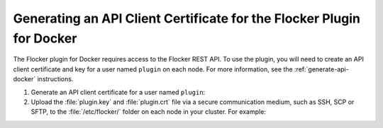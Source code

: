 .. _generate-api-docker-plugin:

======================================================================
Generating an API Client Certificate for the Flocker Plugin for Docker
======================================================================

The Flocker plugin for Docker requires access to the Flocker REST API.
To use the plugin, you will need to create an API client certificate and key for a user named ``plugin`` on each node. 
For more information, see the :ref:`generate-api-docker` instructions.

#. Generate an API client certificate for a user named ``plugin``:

   .. prompt:: bash $

      flocker-ca create-api-certificate plugin

#. Upload the :file:`plugin.key` and :file:`plugin.crt` file via a secure communication medium, such as SSH, SCP or SFTP, to the  :file:`/etc/flocker/` folder on each node in your cluster.
   For example:

   .. prompt:: bash $
   
      scp ./plugin.crt root@172.16.255.251:/etc/flocker/plugin.crt
      scp ./plugin.key root@172.16.255.251:/etc/flocker/plugin.key
